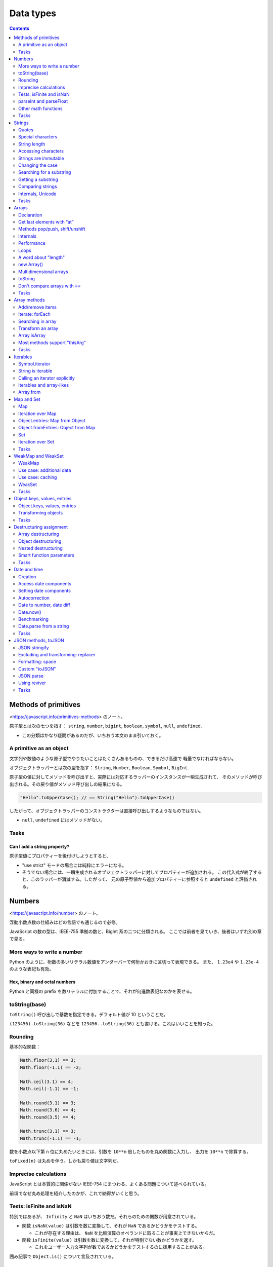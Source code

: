 ======================================================================
Data types
======================================================================

.. contents::
   :depth: 2

Methods of primitives
======================================================================

<https://javascript.info/primitives-methods> のノート。

原子型とは次の七つを指す：
``string``, ``number``, ``bigint``, ``boolean``, ``symbol``, ``null``, ``undefined``.

* この分類はかなり疑問があるのだが、いちおう本文のまま引いておく。

A primitive as an object
----------------------------------------------------------------------

文字列や数値のような原子型でやりたいことはたくさんあるものの、できるだけ高速で
軽量でなければならない。

オブジェクトラッパーとは次の型を指す：
``String``, ``Number``, ``Boolean``, ``Symbol``, ``BigInt``.

原子型の値に対してメソッドを呼び出すと、実際には対応するラッパーのインスタンスが一瞬生成されて、
そのメソッドが呼び出される。その戻り値がメソッド呼び出しの結果になる。

.. code:: javascript

   "Hello".toUpperCase(); // == String("Hello").toUpperCase()

したがって、オブジェクトラッパーのコンストラクターは直接呼び出しするようなものではない。

* ``null``, ``undefined`` にはメソッドがない。

Tasks
----------------------------------------------------------------------

Can I add a string property?
~~~~~~~~~~~~~~~~~~~~~~~~~~~~~~~~~~~~~~~~~~~~~~~~~~~~~~~~~~~~~~~~~~~~~~

原子型値にプロパティーを後付けしようとすると、

* "use strict" モードの場合には純粋にエラーになる。
* そうでない場合には、一瞬生成されるオブジェクトラッパーに対してプロパティーが追加される。
  この代入式が終了すると、このラッパーが消滅する。したがって、
  元の原子型値から追加プロパティーに参照すると ``undefined`` と評価される。

Numbers
======================================================================

<https://javascript.info/number> のノート。

浮動小数点数の仕組みはどの言語でも通じるので必修。

JavaScript の数の型は、IEEE-755 準拠の数と、BigInt 系の二つに分類される。
ここでは前者を見ていき、後者はいずれ別の章で見る。

More ways to write a number
----------------------------------------------------------------------

Python のように、桁数の多いリテラル数値をアンダーバーで何桁かおきに区切って表現できる。
また、 ``1.23e4`` や ``1.23e-4`` のような表記も有効。

Hex, binary and octal numbers
~~~~~~~~~~~~~~~~~~~~~~~~~~~~~~~~~~~~~~~~~~~~~~~~~~~~~~~~~~~~~~~~~~~~~~

Python と同様の prefix を数リテラルに付加することで、それが何進数表記なのかを表せる。

toString(base)
----------------------------------------------------------------------

``toString()`` 呼び出しで基数を指定できる。デフォルト値が 10 ということだ。

``(123456).toString(36)`` などを ``123456..toString(36)`` とも書ける。これはいいことを知った。

Rounding
----------------------------------------------------------------------

基本的な関数：

.. code:: javascript

   Math.floor(3.1) == 3;
   Math.floor(-1.1) == -2;

   Math.ceil(3.1) == 4;
   Math.ceil(-1.1) == -1;

   Math.round(3.1) == 3;
   Math.round(3.6) == 4;
   Math.round(3.5) == 4;

   Math.trunc(3.1) == 3;
   Math.trunc(-1.1) == -1;

数を小数点以下第 ``n`` 位に丸めたいときには、引数を ``10**n`` 倍したものを丸め関数に入力し、
出力を ``10**n`` で除算する。

``toFixed(n)`` は丸めを伴う。しかも戻り値は文字列だ。

Imprecise calculations
----------------------------------------------------------------------

JavaScript とは本質的に関係がない IEEE-754 にまつわる、よくある問題について述べられている。

前項でなぜ丸め処理を紹介したのかが、これで納得がいくと思う。

Tests: isFinite and isNaN
----------------------------------------------------------------------

特別ではあるが、 ``Infinity`` と ``NaN`` はいちおう数だ。それらのための関数が用意されている。

* 関数 ``isNaN(value)`` は引数を数に変換して、それが ``NaN`` であるかどうかをテストする。

  * これが存在する理由は、 ``NaN`` を比較演算のオペランドに取ることが事実上できないからだ。

* 関数 ``isFinite(value)`` は引数を数に変換して、それが特別でない数かどうかを返す。

  * これをユーザー入力文字列が数であるかどうかをテストするのに援用することがある。

囲み記事で ``Object.is()`` について言及されている。

parseInt and parseFloat
----------------------------------------------------------------------

CSS では 100px や 12pt のような単位付きの値を指定することがよくある。
また、通貨記号が付きの 19€ のような金額から数値を抜き出したいこともよくある。
そのために関数 ``parseInt`` と ``parseFloat`` がある。

Other math functions
----------------------------------------------------------------------

おそらく演習問題の解法の幅を広げるために、以下の関数を紹介している：

* ``Math.random()``
* ``Math.min(a, b, ...)``
* ``Math.max(a, b, ...)``
* ``Math.pow(n, power)``

.. _tasks-1:

Tasks
----------------------------------------------------------------------

Sum numbers from the visitor
~~~~~~~~~~~~~~~~~~~~~~~~~~~~~~~~~~~~~~~~~~~~~~~~~~~~~~~~~~~~~~~~~~~~~~

和を取るので、関数 ``prompt()`` の呼び出しに単項プラスを付けるなどして、
明示的に数に変換する必要がある。そうしないと、文字列の連結が生じる。これは以前にもやった。

Why 6.35.toFixed(1) == 6.3?
~~~~~~~~~~~~~~~~~~~~~~~~~~~~~~~~~~~~~~~~~~~~~~~~~~~~~~~~~~~~~~~~~~~~~~

* Why の問いについては IEEE-754 の性質で説明がつく。ここにあるようにして
  ``toFixed(20)`` のような検証が思いつけるようになること。
* How の問いについては本文にあるように、小数点第何位の方式を採るしかない。

Repeat until the input is a number
~~~~~~~~~~~~~~~~~~~~~~~~~~~~~~~~~~~~~~~~~~~~~~~~~~~~~~~~~~~~~~~~~~~~~~

先ほど記したように、ユーザー入力に対する検証と関数 ``isFinite()`` は相性がいい。

An occasional infinite loop
~~~~~~~~~~~~~~~~~~~~~~~~~~~~~~~~~~~~~~~~~~~~~~~~~~~~~~~~~~~~~~~~~~~~~~

浮動小数点数は等号で比較するものではないということだ。

A random number from min to max
~~~~~~~~~~~~~~~~~~~~~~~~~~~~~~~~~~~~~~~~~~~~~~~~~~~~~~~~~~~~~~~~~~~~~~

関数 ``Math.random()`` を与えられた範囲に引き伸ばす。GLSL の ``mix`` のような感じだ。

A random integer from min to max
~~~~~~~~~~~~~~~~~~~~~~~~~~~~~~~~~~~~~~~~~~~~~~~~~~~~~~~~~~~~~~~~~~~~~~

個人的には ``Math.floor()`` を使うやり方を推奨。

Strings
======================================================================

<https://javascript.info/string> のノート。

この内容に対応する Python でのやり方も身につけておく。練習問題が笑える。

文字列の内部フォーマットは常に UTF-16 であって、ページのエンコーディングとは関係ない。
これは JavaScript がブラウザー外でも動作する環境があることを考えると、
固定の符号が採用されていることが理解できる。

Quotes
----------------------------------------------------------------------

* Python の f-string に対応するのはバッククォートによる文字列リテラル。
  ただし、評価部分は ``${}`` というパターンで囲む。
* 複数行にまたがる文字列リテラルを定義するには、バッククォートしか使えない。

Special characters
----------------------------------------------------------------------

バックスラッシュから始まる制御文字について述べている。よそでよく見かけるものとだいたい同じだ。

* ``\b``, ``\f``, ``\v`` はいつものと同じだが、互換性のために定義されているに過ぎず、
  現代では使われない。
* ``\xXX``: 与えられた 16 進数に対応する Unicode 文字。
* ``\uXXXX``: 与えられた 16 進数に対応する UTF-16 符号形式である Unicode 文字。
* ``\u{XXXXXX}``: 与えられた 16 進数に対応する UTF-32 符号形式である Unicode 文字。
  ``XXXXXX`` 部分は一桁から六桁の 16 進数。

String length
----------------------------------------------------------------------

文字列の長さは読み取り専用プロパティー ``length`` で得る。

Accessing characters
----------------------------------------------------------------------

* 普通は ``str[i]`` で i 番目の文字を得る。文字列の長さよりも大きい番号のときには ``undefined`` となる。
* メソッド ``str.charAt(i)`` も i 番目の文字を得る。こちらは大きい番号のときに空文字列が返る。
* 文字列は iterable であり、 ``for...of`` 文で文字列の各文字を反復できる。

Strings are immutable
----------------------------------------------------------------------

Python 同様、文字列は immutable な値だ。例えば上記のメソッドを左辺値として用いることはできない。

Changing the case
----------------------------------------------------------------------

================= ================
Method            Description
================= ================
``toLowerCase()`` 小文字に変換する
``toUpperCase()`` 大文字に変換する
================= ================

Searching for a substring
----------------------------------------------------------------------

文字列の中の部分文字列を探すには複数の方法がある。

str.indexOf
~~~~~~~~~~~~~~~~~~~~~~~~~~~~~~~~~~~~~~~~~~~~~~~~~~~~~~~~~~~~~~~~~~~~~~

メソッド ``str.indexOf(substr, pos)`` 呼び出しは、文字列 ``substr`` が文字列
``str`` のどの位置にあるかを返す。

* 引数 ``substr`` が ``str`` の部分文字列でない場合には -1 を返す。
* 引数 ``pos`` は、指定されていたら、探索開始位置を表す。
* 候補が複数ある場合にはいちばん早い位置を返す。

メソッド ``str.lastIndexOf(substr, pos)`` もある。これは候補が複数ある場合には
いちばん遅い位置を返す。

The bitwise NOT trick
^^^^^^^^^^^^^^^^^^^^^^^^^^^^^^^^^^^^^^^^^^^^^^^^^^^^^^^^^^^^^^^^^^^^^^

戻り値が -1 か否かを判定するコードについて述べている。
これならコメント欄で +1 をテストすればいいではないかと指摘されている。

includes, startsWith, endsWith
~~~~~~~~~~~~~~~~~~~~~~~~~~~~~~~~~~~~~~~~~~~~~~~~~~~~~~~~~~~~~~~~~~~~~~

これらは部分文字列であるかどうかを判定する。

========================= =====================================
Method                    Description
========================= =====================================
``includes(substr, pos)`` ``substr`` が部分文字列であるかどうか
``startsWith(substr)``    ``substr`` から始まるかどうか
``endsWith(substr)``      ``substr`` で終わるかどうか
========================= =====================================

Getting a substring
----------------------------------------------------------------------

次の三つを覚えておく：

============================ ==============================
Method                       Description
============================ ==============================
``slice(start [, end])``     指定範囲にある部分文字列を得る
``substring(start [, end])`` 同上
``substr(start [, length])`` 長さを指定して部分文字列を得る
============================ ==============================

* メソッド ``slice`` と ``substring`` は機能は同じだが、引数の扱いが異なる。
  前者は負の数を許し、後者は範囲の端点の逆転を許す。
* メソッド ``substr`` の ``start`` も負の数を認める。

Comparing strings
----------------------------------------------------------------------

比較演算子で lexicographical な比較を評価することはすでに述べられている。

Correct comparisons
~~~~~~~~~~~~~~~~~~~~~~~~~~~~~~~~~~~~~~~~~~~~~~~~~~~~~~~~~~~~~~~~~~~~~~

メソッド ``str.localeCompare(str2)`` は順序関係を符号 (sign) で返す。

Internals, Unicode
----------------------------------------------------------------------

上級者向け。

Surrogate pairs
~~~~~~~~~~~~~~~~~~~~~~~~~~~~~~~~~~~~~~~~~~~~~~~~~~~~~~~~~~~~~~~~~~~~~~

JavaScript では UTF-16 で文字を扱うので、たいていの文字は 2 バイトの数に対応する。
その範囲から漏れる文字は surrogate pair と呼ばれる 2 バイト文字の対で符号化される。

* そういう文字一文字から成る文字列に対して ``length`` を参照すると 2 が返る。
* メソッド ``fromCodePoint()`` と ``codePointAt()`` は surrogate pair を正しく扱う。

Diacritical marks and normalization
~~~~~~~~~~~~~~~~~~~~~~~~~~~~~~~~~~~~~~~~~~~~~~~~~~~~~~~~~~~~~~~~~~~~~~

これは説明が難しい。一部の文字は、surrogate pair による表現方法が一意的でない。

本文で挙げている例は、次の連続する二文字で説明している：

* 「前の文字の上に点をつける」を指示する文字 ``\u0307``
* 「前の文字の下に点をつける」を指示する文字 ``\u0323``

メソッド ``normalize()`` はそのような文字列を「正規化」することができる。

.. _tasks-2:

Tasks
----------------------------------------------------------------------

Uppercase the first character
~~~~~~~~~~~~~~~~~~~~~~~~~~~~~~~~~~~~~~~~~~~~~~~~~~~~~~~~~~~~~~~~~~~~~~

Python でいう ``str.capitalize()`` を書けという問題。JavaScript にこれがない理由は？

Check for spam
~~~~~~~~~~~~~~~~~~~~~~~~~~~~~~~~~~~~~~~~~~~~~~~~~~~~~~~~~~~~~~~~~~~~~~

この問題は実用的なのに笑える。本質は case insensitive な比較を書けというものだろう。

Truncate the text
~~~~~~~~~~~~~~~~~~~~~~~~~~~~~~~~~~~~~~~~~~~~~~~~~~~~~~~~~~~~~~~~~~~~~~

まさに ``slice()`` の出番だ。

Extract the money
~~~~~~~~~~~~~~~~~~~~~~~~~~~~~~~~~~~~~~~~~~~~~~~~~~~~~~~~~~~~~~~~~~~~~~

これは前章の状況とは異なり、ドルマークが一文字目なので数のメソッド ``parseInt()``
は使えない。

Arrays
======================================================================

<https://javascript.info/array> のノート。

Python の ``list`` に対応する型であると考えられる。

Declaration
----------------------------------------------------------------------

* ``Array`` のコンストラクターを呼び出す方法もあるが、配列リテラルで定義するのが普通だ。
* 文字列とは異なり配列オブジェクトは mutable であるので、添字参照を左辺値に書ける。
* Python のように、配列の各要素は型が異なっていてもよい。

Get last elements with “at”
----------------------------------------------------------------------

Python とは異なり、角括弧による要素の参照では負の添字が使えない。
メソッド ``at()`` はそれを許す。

Methods pop/push, shift/unshift
----------------------------------------------------------------------

================ ============================
Methods          Description
================ ============================
``pop()``        配列の末尾から要素を削除する
``push(...)``    配列の末尾に要素を追加する
``shift()``      配列の先頭から要素を削除する
``unshift(...)`` 配列の先頭に要素を追加する
================ ============================

Internals
----------------------------------------------------------------------

JavaScript エンジンは配列の要素を連続したメモリー領域に格納しようとする。
ほかにも最適化を行って、配列を非常に高速に動作させるようにしてする。
通常のオブジェクトのように扱う（余計なプロパティーを追加するなどする）と、
最適化が壊れる。

Performance
----------------------------------------------------------------------

配列ではメソッド ``push()`` と ``pop()`` は速いが、他方でメソッド ``shift()`` と
``unshift()`` は遅い。先頭の要素操作は、既存要素の配列内の移動を伴うからだ。

Loops
----------------------------------------------------------------------

配列を ``for`` ループで反復するには、添字をインクリメントするよりも ``for...of``
文を適用するのがよい。Python の事情とたぶん同じだろう。

A word about "length"
----------------------------------------------------------------------

文字列同様、プロパティー ``length`` が用意されている。

* 配列の長さの更新と同期して正しい値になる。
* 左辺値としても参照できる。配列を空にするのに ``arr.length = 0`` とすることもできる。

new Array()
----------------------------------------------------------------------

あえてコンストラクター ``new Array()`` を使って配列オブジェクトを生成する機会を考える。

Multidimensional arrays
----------------------------------------------------------------------

WebGL のコードを書くときに間接的に現れるかもしれない。

toString
----------------------------------------------------------------------

``Array.toString()`` は特別に、要素をカンマ区切りで連結した文字列を返す。

``Array`` には ``Symbol.toPrimitive()`` も ``valueOf()`` もなく、
``toString()`` しか変換メソッドが実装されていない。

Don't compare arrays with ==
----------------------------------------------------------------------

JavaScript の ``==`` 演算は、こういう値の意味を持つオブジェクト同士では何の
意味もないので使わない。正しい比較方法は次章で論じられる。

.. _tasks-3:

Tasks
----------------------------------------------------------------------

Is array copied?
~~~~~~~~~~~~~~~~~~~~~~~~~~~~~~~~~~~~~~~~~~~~~~~~~~~~~~~~~~~~~~~~~~~~~~

配列の問題というより、変数の理解の問題だ。

Array operations
~~~~~~~~~~~~~~~~~~~~~~~~~~~~~~~~~~~~~~~~~~~~~~~~~~~~~~~~~~~~~~~~~~~~~~

追加メソッド、削除メソッドが正しく理解できているかを問う演習だ。

Calling in an array context
~~~~~~~~~~~~~~~~~~~~~~~~~~~~~~~~~~~~~~~~~~~~~~~~~~~~~~~~~~~~~~~~~~~~~~

* ``this`` が ``arr`` を指すこと
* ``arr.toString()`` の内容が何であるかをわかっていること

Sum input numbers
~~~~~~~~~~~~~~~~~~~~~~~~~~~~~~~~~~~~~~~~~~~~~~~~~~~~~~~~~~~~~~~~~~~~~~

関数 ``prompt()`` の戻り値をいつものように処理すること。

A maximal subarray
~~~~~~~~~~~~~~~~~~~~~~~~~~~~~~~~~~~~~~~~~~~~~~~~~~~~~~~~~~~~~~~~~~~~~~

初版で線形オーダーのアルゴリズムを実装できる能力を身に付けておきたいものだ。

Array methods
======================================================================

<https://javascript.info/array-methods> のノート。

Add/remove items
----------------------------------------------------------------------

前章のものに加え、要素操作メソッドはあと三つはある。

splice
~~~~~~~~~~~~~~~~~~~~~~~~~~~~~~~~~~~~~~~~~~~~~~~~~~~~~~~~~~~~~~~~~~~~~~

メソッド ``splice()`` は削除したり追加したり置換したりと、多目的用途がある。

slice
~~~~~~~~~~~~~~~~~~~~~~~~~~~~~~~~~~~~~~~~~~~~~~~~~~~~~~~~~~~~~~~~~~~~~~

メソッド ``slice()`` は Python と同じ。角括弧コロンのような特殊な記法はない。

concat
~~~~~~~~~~~~~~~~~~~~~~~~~~~~~~~~~~~~~~~~~~~~~~~~~~~~~~~~~~~~~~~~~~~~~~

メソッド ``concat()`` は Python の ``extend()`` に相当する。ただし、実引数の
``Symbol.isConcatSpreadable`` 値により連結方式が決まる。

Iterate: forEach
----------------------------------------------------------------------

メソッド ``forEach()`` は ``for`` ループを書かずに要素を反復することができる。

.. code:: javascript

   arr.forEach(function(item, index, array) {
       // ... do something with item
   });

Searching in array
----------------------------------------------------------------------

indexOf/lastIndexOf and includes
~~~~~~~~~~~~~~~~~~~~~~~~~~~~~~~~~~~~~~~~~~~~~~~~~~~~~~~~~~~~~~~~~~~~~~

文字列のときに見たようなメソッドと同じようなものが配列にもある。文字の代わりに
要素になっただけだ。

* 要素同士の比較は演算子 ``===`` で判定される。
* この三つのうちメソッド ``includes()`` だけが ``NaN`` を正しく検索できる。

find and findIndex
~~~~~~~~~~~~~~~~~~~~~~~~~~~~~~~~~~~~~~~~~~~~~~~~~~~~~~~~~~~~~~~~~~~~~~

述語を与えて要素を検索するメソッドだ。

.. code:: javascript

   let result = arr.find(function(item, index, array) {
       // if true is returned, item is returned and iteration is stopped
       // for falsy scenario returns undefined
   });

* メソッド ``find()`` は述語が ``true`` であるような要素があるかどうかを判定する。
* メソッド ``findIndex()`` は述語が ``true`` であるような要素を返す。

filter
~~~~~~~~~~~~~~~~~~~~~~~~~~~~~~~~~~~~~~~~~~~~~~~~~~~~~~~~~~~~~~~~~~~~~~

メソッド ``filter()`` は ``find()`` と引数リストが同じであり、述語が ``true``
であるような要素をすべて返す。

Transform an array
----------------------------------------------------------------------

map
~~~~~~~~~~~~~~~~~~~~~~~~~~~~~~~~~~~~~~~~~~~~~~~~~~~~~~~~~~~~~~~~~~~~~~

メソッド ``map()`` は写像を与えてその像を返す。

.. code:: javascript

   let result = arr.map(function(item, index, array) {
       // returns the new value instead of item
   });

sort(fn)
~~~~~~~~~~~~~~~~~~~~~~~~~~~~~~~~~~~~~~~~~~~~~~~~~~~~~~~~~~~~~~~~~~~~~~

メソッド ``sort()`` は配列を in-place で並び替える。比較関数を与えることができる。

デフォルトの比較は文字列の比較であることに注意する。これは一般的には使えない。

.. code:: javascript

   arr.sort((a, b) => a - b);

   arr.sort((a, b) => a.localeCompare(b)));

reverse
~~~~~~~~~~~~~~~~~~~~~~~~~~~~~~~~~~~~~~~~~~~~~~~~~~~~~~~~~~~~~~~~~~~~~~

メソッド ``reverse()`` は配列を in-place で逆順に並び替える。自身を返す。

split and join
~~~~~~~~~~~~~~~~~~~~~~~~~~~~~~~~~~~~~~~~~~~~~~~~~~~~~~~~~~~~~~~~~~~~~~

* 文字列のメソッド ``split()`` は配列を返す。
* Python とは異なり、 ``join()`` は配列のメソッドだ。

reduce/reduceRight
~~~~~~~~~~~~~~~~~~~~~~~~~~~~~~~~~~~~~~~~~~~~~~~~~~~~~~~~~~~~~~~~~~~~~~

JavaScript では ``reduce()`` はメソッドだ。

Array.isArray
----------------------------------------------------------------------

``Array.isArray()`` でオブジェクトが配列であることをテストする。

Most methods support "thisArg"
----------------------------------------------------------------------

述語を引数に取る配列メソッドのほどんどで、述語関数の内部から ``thisArg``
という値にアクセスできる。これは関数スコープでの ``this`` と同じ値であるようだ。
したがって、めったに利用されない。

.. _tasks-4:

Tasks
----------------------------------------------------------------------

Translate border-left-width to borderLeftWidth
~~~~~~~~~~~~~~~~~~~~~~~~~~~~~~~~~~~~~~~~~~~~~~~~~~~~~~~~~~~~~~~~~~~~~~

文字列メソッドの問題かと思いきや？

Filter range
~~~~~~~~~~~~~~~~~~~~~~~~~~~~~~~~~~~~~~~~~~~~~~~~~~~~~~~~~~~~~~~~~~~~~~

条件を満たす要素を全部見つけて新しい配列を作成して返す問題。

Filter range "in place"
~~~~~~~~~~~~~~~~~~~~~~~~~~~~~~~~~~~~~~~~~~~~~~~~~~~~~~~~~~~~~~~~~~~~~~

このアルゴリズムには疑問があるが、言いたいことは前の問題の方針のほうが楽だということだろう。

Sort in decreasing order
~~~~~~~~~~~~~~~~~~~~~~~~~~~~~~~~~~~~~~~~~~~~~~~~~~~~~~~~~~~~~~~~~~~~~~

本文中に解がある。

Copy and sort array
~~~~~~~~~~~~~~~~~~~~~~~~~~~~~~~~~~~~~~~~~~~~~~~~~~~~~~~~~~~~~~~~~~~~~~

配列コピーが主題。その考え方は Python と同じ。

Create an extendable calculator
~~~~~~~~~~~~~~~~~~~~~~~~~~~~~~~~~~~~~~~~~~~~~~~~~~~~~~~~~~~~~~~~~~~~~~

二項演算を表す文字列を ``split()`` でバラして変換して算術演算に持ち込む。

Map to names
~~~~~~~~~~~~~~~~~~~~~~~~~~~~~~~~~~~~~~~~~~~~~~~~~~~~~~~~~~~~~~~~~~~~~~

メソッド ``map()`` の基本的な動作を確認する問題。

Map to objects
~~~~~~~~~~~~~~~~~~~~~~~~~~~~~~~~~~~~~~~~~~~~~~~~~~~~~~~~~~~~~~~~~~~~~~

こちらも。

Sort users by age
~~~~~~~~~~~~~~~~~~~~~~~~~~~~~~~~~~~~~~~~~~~~~~~~~~~~~~~~~~~~~~~~~~~~~~

ソートの簡単な問題。

Shuffle an array
~~~~~~~~~~~~~~~~~~~~~~~~~~~~~~~~~~~~~~~~~~~~~~~~~~~~~~~~~~~~~~~~~~~~~~

ランダムシャッフルを実装する問題。メソッド ``sort()`` のキーを理解しているかが問われる。

Get average age
~~~~~~~~~~~~~~~~~~~~~~~~~~~~~~~~~~~~~~~~~~~~~~~~~~~~~~~~~~~~~~~~~~~~~~

メソッド ``reduce()`` で和を取る方法は本文でやってある。

Filter unique array members
~~~~~~~~~~~~~~~~~~~~~~~~~~~~~~~~~~~~~~~~~~~~~~~~~~~~~~~~~~~~~~~~~~~~~~

問題設定に疑問がある。

Create keyed object from array
~~~~~~~~~~~~~~~~~~~~~~~~~~~~~~~~~~~~~~~~~~~~~~~~~~~~~~~~~~~~~~~~~~~~~~

これはデータベースの加工のような処理で興味深い。メソッド ``reduce()`` を応用するのは面白い。

Iterables
======================================================================

<https://javascript.info/iterable> のノート。

* オブジェクトが iterable であるとは、オブジェクトがその構成要素を ``for...of``
  ループで反復できることをいう。
* 配列や文字列は iterable だ。
* あるオブジェクトが配列ではなく、何かの集まりを表しているなら、
  ``for...of`` は構成要素を反復させるのに最適な構文だ。

Symbol.iterator
----------------------------------------------------------------------

オブジェクトに iterator を実装する方法を示している。ひじょうに覚えにくい。

* メソッド ``[Symbol.iterator]`` を定義する。それは次のようなオブジェクトを返すものとする：

  * プロパティー ``current`` を有する。一般には反復中の値を管理するためのデータだ。
  * プロパティー ``last`` を有する。集まりの最後の値を表す。
  * メソッド ``next()`` を有する。これは反復中の状況に応じて次のようなオブジェクトを返すものとする：

    * プロパティー ``done`` はまだ要素が残っているかどうかを表す Boolean 値とする。
    * プロパティー ``value`` は反復中の現在の要素を表す。

この節のオブジェクト ``range`` は以降も引き合いに出される。

String is iterable
----------------------------------------------------------------------

以前にも述べられたとおり、文字列を ``for...of`` で反復すると、先頭から末尾まで一文字ずつアクセスできる。

Calling an iterator explicitly
----------------------------------------------------------------------

反復可能なオブジェクトから iterator を直接得て、 ``for...of`` ではなく ``while``
文でループする例だ。デザインパターンの教科書を読んだことがあれば自然に理解できる。

Iterables and array-likes
----------------------------------------------------------------------

次節で紹介するメソッドを説明するために「オブジェクトが配列風である」という用語を定義している。
すなわち、プロパティー ``length`` を備えているオブジェクトだ。

Array.from
----------------------------------------------------------------------

関数 ``Array.from()`` は反復可能オブジェクトまたは配列風オブジェクトをとり、本物の配列を返す。

* ``Array.from(c).map(f)`` のようなことを考えているのならば、それは
  ``Array.from(c, f)`` でいっぺんに実現できる。

Map and Set
======================================================================

<https://javascript.info/map-set> のノート。

JavaScript にもこれらの機能が用意されている。

.. _map-1:

Map
----------------------------------------------------------------------

JavaScript のオブジェクトも連想配列の性質があると言えるが、それとは違って本物の
``Map`` はキーに任意の型の値を許す。

意味はわかるだろうから、主要なメソッド、プロパティーを説明なしで記しておく：

* ``new Map()``
* ``map.set(key, value)``
* ``map.get(key)``: 値がない場合には ``undefined`` が返ることに注意。
* ``map.has(key)``
* ``map.delete(key)``
* ``map.clear()``
* ``map.size``

その他注意点：

* クラス ``Map`` のオブジェクト ``m`` に対して ``m[k]`` は使わない。
  やらかしそうで怖い。
* 任意の型をキーに使えると書いたが、なんと ``Object`` も許されている。
  これは Python だとあり得ない。
* キーの比較関数は演算子 ``===`` と考えてよいのだが、例外的に ``NaN`` も
  キーとして扱えるように考慮されている。

Iteration over Map
----------------------------------------------------------------------

これも意味はわかるはずだから、メソッド名だけ列挙しておく：

* ``map.keys()``
* ``map.values()``
* ``map.entries()``

これらを ``for...of`` ループの iterable オブジェクト指定部分で呼び出せる。

* ループ中の反復順序は要素の挿入順に従う。これは一般の ``Object`` と異なる。
* ``Map`` にもメソッド ``forEach()`` が用意されている。

Object.entries: Map from Object
----------------------------------------------------------------------

.. code:: javascript

   new Map(Object.entries(obj));

Object.fromEntries: Object from Map
----------------------------------------------------------------------

``Object`` を ``Map`` に変換するには ``Object.entries()`` を併用する。

.. code:: javascript

   Object.fromEntries(map.entries());
   // or
   Object.fromEntries(map);

Set
----------------------------------------------------------------------

JavaScript にも集合を扱うクラスがある。機能だけ列挙しておく：

* ``new Set(iterable)``
* ``set.add(value)``
* ``set.delete(value)``
* ``set.has(value)``
* ``set.clear()``
* ``set.size``

Iteration over Set
----------------------------------------------------------------------

``for...of`` ループに関係するメソッドを列挙しておく：

* ``set.keys()``
* ``set.values()``
* ``set.entries()``

``set.forEach()`` はインターフェイスにクセがあるか。なぜ JavaScript はコレクションの
``forEach`` 引数リストを一致させたいのだろう。

.. _tasks-5:

Tasks
----------------------------------------------------------------------

.. _filter-unique-array-members-1:

Filter unique array members
~~~~~~~~~~~~~~~~~~~~~~~~~~~~~~~~~~~~~~~~~~~~~~~~~~~~~~~~~~~~~~~~~~~~~~

考え方は Python と同じようだ。

Filter anagrams
~~~~~~~~~~~~~~~~~~~~~~~~~~~~~~~~~~~~~~~~~~~~~~~~~~~~~~~~~~~~~~~~~~~~~~

いろいろと面白いコードがある。対象がアナグラムなのでソートが有用となる。

* ``.split('').sort().join('')`` で文字列をある意味で正規化する。

Iterable keys
~~~~~~~~~~~~~~~~~~~~~~~~~~~~~~~~~~~~~~~~~~~~~~~~~~~~~~~~~~~~~~~~~~~~~~

少し前の章で述べられているように、反復可能オブジェクトから ``Array.from()`` で配列を生成する。

WeakMap and WeakSet
======================================================================

<https://javascript.info/weakmap-weakset> のノート。

本章の説明のために、到達可能性の定義の復習から始まっている。

WeakMap
----------------------------------------------------------------------

``WeakMap`` はキーが ``Object`` である連想配列であって、キー要素のゴミ収集を妨害
しないものだ。

キーとなるオブジェクトが外部では参照されなくなると、対応する収容オブジェクトが失われて減る。

``WeakMap`` のメソッドは ``Map`` よりも少ない。反復操作とサイズ属性がないので、
消滅時にそれを直接確認する術はない：

* ``weakMap.get(key)``
* ``weakMap.set(key, value)``
* ``weakMap.delete(key)``
* ``weakMap.has(key)``

この考え方は面白い。Python にも対応物があったか？

Use case: additional data
----------------------------------------------------------------------

キーオブジェクトがゴミ収集されたときに、その値が自動的に消えるとうれしい場合に
``WeakMap`` を利用するといい。

.. code:: javascript

   weakMap.set(john, "secret documents");

Use case: caching
----------------------------------------------------------------------

これを見て思ったが、逆に上記のメソッドしか使われていない ``Map`` があれば、それは
``WeakMap`` に置き換えることができるのではないか。

WeakSet
----------------------------------------------------------------------

``WeakSet`` は ``WeakMap`` の集合版だ。

* ``set.add(value)``
* ``set.delete(value)``
* ``set.has(value)``

``WeakMap`` も ``WeakSet`` も反復可能ではない。関連メソッドも備わっていない。

.. _tasks-6:

Tasks
----------------------------------------------------------------------

Store "unread" flags
~~~~~~~~~~~~~~~~~~~~~~~~~~~~~~~~~~~~~~~~~~~~~~~~~~~~~~~~~~~~~~~~~~~~~~

オブジェクト ``messages`` を一切変更できない場合はこんなふうにラップする。

Store read dates
~~~~~~~~~~~~~~~~~~~~~~~~~~~~~~~~~~~~~~~~~~~~~~~~~~~~~~~~~~~~~~~~~~~~~~

上の問題で付加的な情報を扱う場合には ``WeakSet`` を ``WeakMap`` に差し替えて、
値を処理したい情報とする。

Object.keys, values, entries
======================================================================

<https://javascript.info/keys-values-entries> のノート。

それを言い出すと ``length`` もオブジェクト属性ではなく静的メソッドのほうが柔軟で
あることになる。

.. _object.keys-values-entries-1:

Object.keys, values, entries
----------------------------------------------------------------------

``Map`` のメソッド ``keys()``, ``values()``, ``entries()`` を一般化して
``Object`` に実装することを考える。

``Object`` の場合はインスタンスメソッドではなく、クラスメソッドのような形式で用いる：

======================= ==========================
Method                  Description
======================= ==========================
``Object.keys(obj)``    キーの配列を返す
``Object.values(obj)``  値の配列を返す
``Object.entries(obj)`` キーと値の配列の配列を返す
======================= ==========================

* これらのメソッドは本物の配列を返すことに注意する。当時は反復可能オブジェクト
  という考え方がなかったのだろう。
* 普段は問題にならないが、これらのメソッドは ``Symbol`` キーを無視する。

Transforming objects
----------------------------------------------------------------------

``Object`` には ``map()`` や ``filter()`` が欠けているように見えるが、上述の
メソッドが配列を返すことを利用すればいい。

キーと値の配列の配列をオブジェクトに変換する場合には ``Object.fromEntries()`` を呼び出す。

.. _tasks-7:

Tasks
----------------------------------------------------------------------

この章の問題はべらぼうに易しい。

Sum the properties
~~~~~~~~~~~~~~~~~~~~~~~~~~~~~~~~~~~~~~~~~~~~~~~~~~~~~~~~~~~~~~~~~~~~~~

``Object.values()`` を利用する絶好の機会。さらに、関数型プログラミングが好みならば
``reduce()`` を利用する絶好の機会でもある。

Count properties
~~~~~~~~~~~~~~~~~~~~~~~~~~~~~~~~~~~~~~~~~~~~~~~~~~~~~~~~~~~~~~~~~~~~~~

``Object.keys()`` の長さを求めればいい。

Destructuring assignment
======================================================================

<https://javascript.info/destructuring-assignment> のノート。

JavaScript では ``Object`` や ``Array`` を多用するが、関数にそれを入力するとき、
その全体が必要ではない場合がある。ここでは、それらを変数の束に分解するための
特別な構文を学ぶ。この構文は、さらに、多くの引数や既定値などを引数リストに持つ
関数で威力を発揮する。

Array destructuring
----------------------------------------------------------------------

左辺値の書き方に特徴がある。右辺は配列とする。

.. code:: javascript

   let arr = ["John", "Smith"]

   let [firstName, surname] = arr;

   let [firstName, , title] = ["Julius", "Caesar", "Consul", "of the Roman Republic"];

   let [a, b, c] = "abc";
   let [one, two, three] = new Set([1, 2, 3]);

   let user = {
       name: "John",
       age: 30
   };
   for (let [key, value] of Object.entries(user)) {
       // ...
   }

   let guest = "Jane";
   let admin = "Pete";
   [guest, admin] = [admin, guest];

The rest '...'
~~~~~~~~~~~~~~~~~~~~~~~~~~~~~~~~~~~~~~~~~~~~~~~~~~~~~~~~~~~~~~~~~~~~~~

分解代入において、主要でない部分に ``...`` を付加して値を押し込むことができる。

.. code:: javascript

   let [name1, name2, ...rest] = ["Julius", "Caesar", "Consul", "of the Roman Republic"];

この場合、変数 ``rest`` は配列となり、右辺の配列の後ろ二つの要素からなる。

Default values
~~~~~~~~~~~~~~~~~~~~~~~~~~~~~~~~~~~~~~~~~~~~~~~~~~~~~~~~~~~~~~~~~~~~~~

次の構文で既定値を定義できる（右辺値は定数である必要はない。何なら関数呼び出しでもいい）。

.. code:: javascript

   let [name = "Guest", surname = "Anonymous"] = arr;

Object destructuring
----------------------------------------------------------------------

``Object`` バージョンの分解代入構文の例を本文からいくつか引用する：

.. code:: javascript

   let options = {
       title: "Menu",
       width: 100,
       height: 200
   };

このとき、次のような分解代入を書ける：

.. code:: javascript

   let {width, height} = options;

既定値を指定する（配列の分解代入と同様に、値は定数である必要はない）：

.. code:: javascript

   let {width = 111, height = 222} = options;

変数名をオリジナルのものと変える：

.. code:: javascript

   let {width: w, height: h} = options;

なお、変数名の変更と既定値の指定を一度にできる。

The rest pattern "..."
~~~~~~~~~~~~~~~~~~~~~~~~~~~~~~~~~~~~~~~~~~~~~~~~~~~~~~~~~~~~~~~~~~~~~~

配列の ``...`` と同様に、オブジェクトでも適用できる：

.. code:: javascript

   let {title, ...rest} = options;

Nested destructuring
----------------------------------------------------------------------

分割代入は入れ子になっていても機能する。しかしこれはまず使わないだろう。

Smart function parameters
----------------------------------------------------------------------

この構文は関数のオプショナル引数を実装するのにうってつけだ：

.. code:: javascript

   function showMenu({title = "Untitled", width = 200, height = 100, items = []}) {
       // function body...
   }

.. _tasks-8:

Tasks
----------------------------------------------------------------------

.. _destructuring-assignment-1:

Destructuring assignment
~~~~~~~~~~~~~~~~~~~~~~~~~~~~~~~~~~~~~~~~~~~~~~~~~~~~~~~~~~~~~~~~~~~~~~

基本仕様の確認問題。

The maximal salary
~~~~~~~~~~~~~~~~~~~~~~~~~~~~~~~~~~~~~~~~~~~~~~~~~~~~~~~~~~~~~~~~~~~~~~

無理に分解代入を適用するような問題ではない。

Date and time
======================================================================

<https://javascript.info/date> のノート。

一日が 25 時間ある場合がある。

Creation
----------------------------------------------------------------------

コンストラクターで生成する。

* ``new Date()``
* ``new Date(milliseconds)``
* ``new Date(datestring)``: cf. ``Date.parse``
* ``new Date(year, month, date, hours, minutes, seconds, ms)``:
   引数は指定しないとゼロになるだろう。

Access date components
----------------------------------------------------------------------

プロパティー直接参照の形式ではなく、メソッド ``getXXX()`` を呼び出す方法だ。
インターフェイスが旧式なのだ。

* 年は注意。 ``getFullYear()`` が対応する。
* 月は ``getMonth()`` だ。しかし 0 から 11 までの整数を返す。
* 曜日は ``getDay()`` で、0 から 6 までの整数を返す。
* メソッド ``getUTCXXX()`` 系はローカルタイムではなく標準時を返す。
* 次のメソッドには対応する UTC 版がない：

  * ``getTime()``
  * ``getTimezoneOffset()``

Setting date components
----------------------------------------------------------------------

* ``setFullYear(year, [month], [date])``
* ``setMonth(month, [date])``
* ``setDate(date)``
* ``setHours(hour, [min], [sec], [ms])``
* ``setMinutes(min, [sec], [ms])``
* ``setSeconds(sec, [ms])``
* ``setMilliseconds(ms)``
* ``setTime(milliseconds)``

最後のものだけ UTC 版はない。

Autocorrection
----------------------------------------------------------------------

日付オブジェクトに範囲外の値を設定しても、自動で調整される。
例えば 8 月 32 日は 9 月 1 日になる。

Date to number, date diff
----------------------------------------------------------------------

* 日付 ``date`` が数に変換する状況では、その値は ``date.getTime()`` と同じだ。
* 日付同士の減算は数へのキャストが機能し、結果的に時差が得られる。

Date.now()
----------------------------------------------------------------------

``Date.now()`` で ``new Date().getTime()`` と同じ値が得られる。

Benchmarking
----------------------------------------------------------------------

省略。

Date.parse from a string
----------------------------------------------------------------------

``Date.parse(str)`` の完全な書式は YYYY-MM-DDTHH:mm:ss.sssZ だ。

* YYYY だけでも可。
* YYYY-MM だけでも可。
* YYYY-MM-DD だけでも可。
* T は文字通り T とする。
* ここで Z は文字通り Z とするか、+-hh:mm とする。

このメソッドはタイムスタンプを返す。

.. _tasks-9:

Tasks
----------------------------------------------------------------------

Create a date
~~~~~~~~~~~~~~~~~~~~~~~~~~~~~~~~~~~~~~~~~~~~~~~~~~~~~~~~~~~~~~~~~~~~~~

普通のコンストラクターの使い方を確認する。

Show a weekday
~~~~~~~~~~~~~~~~~~~~~~~~~~~~~~~~~~~~~~~~~~~~~~~~~~~~~~~~~~~~~~~~~~~~~~

日付から曜日を名前で返す関数を書け。

European weekday
~~~~~~~~~~~~~~~~~~~~~~~~~~~~~~~~~~~~~~~~~~~~~~~~~~~~~~~~~~~~~~~~~~~~~~

省略。

Which day of month was many days ago?
~~~~~~~~~~~~~~~~~~~~~~~~~~~~~~~~~~~~~~~~~~~~~~~~~~~~~~~~~~~~~~~~~~~~~~

実はコピーコンストラクターが使える。

Last day of month?
~~~~~~~~~~~~~~~~~~~~~~~~~~~~~~~~~~~~~~~~~~~~~~~~~~~~~~~~~~~~~~~~~~~~~~

``Date`` コンストラクターの日引数に何を渡せばいいのかが問われている。

How many seconds have passed today?
~~~~~~~~~~~~~~~~~~~~~~~~~~~~~~~~~~~~~~~~~~~~~~~~~~~~~~~~~~~~~~~~~~~~~~

要するに本日の 0:00:00 を表すオブジェクトが欲しい。

How many seconds till tomorrow?
~~~~~~~~~~~~~~~~~~~~~~~~~~~~~~~~~~~~~~~~~~~~~~~~~~~~~~~~~~~~~~~~~~~~~~

着想は上の問題と同じ。

Format the relative date
~~~~~~~~~~~~~~~~~~~~~~~~~~~~~~~~~~~~~~~~~~~~~~~~~~~~~~~~~~~~~~~~~~~~~~

Twitter の日付表示のような関数を作れという問題。

JSON methods, toJSON
======================================================================

<https://javascript.info/json> のノート。

自作オブジェクトをダンプするためだけにメソッド ``toString()`` を実装する必要はない。

* 対象オブジェクトの ``toJSON()`` が存在すれば ``JSON.stringify()`` はそれを利用する。
* デシリアライズの注意点として、例えばタイムスタンプ文字列は勝手に ``Date`` に
  変換されたりはしない。

JSON.stringify
----------------------------------------------------------------------

JSON とは値やオブジェクトを表現するための一般的な (RFC 4627) フォーマットだ。
JavaScript のために作られた仕様だが、他のプログラミング言語でも取り扱うことが
できるライブラリーがあるだろう。

次の二つのメソッドが重要だ：

+------------------------------------+--------------------------------+
| Methods                            | Description                    |
+====================================+================================+
| ``JSON.str                         | オブジェクトを JSON に変換する |
| ingify(value[, replacer, space])`` |                                |
+------------------------------------+--------------------------------+
| ``JSON.parse(str, [reviver])``     | JSON をオブジェクトに変換する  |
+------------------------------------+--------------------------------+

* スクリプトファイルに書かれるようなオブジェクトリテラルに似た文字列を返す。
* 引数 ``value`` として、オブジェクトだけではなく、配列、原子型値や ``null`` も受け付ける。
* メソッド、 ``Symbol`` プロパティー、値が ``undefined`` のプロパティーは無視される。
* 循環参照がない限り、オブジェクトが別のオブジェクトで階層的になっていてもよい。

Excluding and transforming: replacer
----------------------------------------------------------------------

引数 ``replacer`` は JSON 化するプロパティーの配列を指定するか、対応を与える ``function(key, value)`` を指定する。

* 特定のプロパティーしか JSON 化する必要がないときなど、配列で指定すればいい。
  ただし、本文の例のようにフィルターが厳し過ぎる。
* 逆に、特定のプロパティーだけ無視したい場合にはフィルター関数を指定する。
  無視したい ``key`` に対して ``undefined`` を返す関数を書けばいい。

``JSON.stringify()`` の最初の呼び出しは特別だ。関数 ``replacer`` に対する最初の
実引数 ``key, value`` はそれぞれ空文字列と ``JSON.stringify()`` の実引数のほうの
``value`` に等しい。

Formatting: space
----------------------------------------------------------------------

引数 ``space`` は JSON 文字列における空白文字の個数を制御する数だ。
文字列を指定して空白文字列の代わりに出力させることもできる。

Custom "toJSON"
----------------------------------------------------------------------

JSON 化される値がメソッド ``toString()`` を有するならば ``JSON.stringify()`` は
それを採用する。

JSON.parse
----------------------------------------------------------------------

JSON 文字列をオブジェクトに復号するには ``JSON.parse()`` を用いる。

手書きの JSON の典型的な間違い：

* キーや文字列型の値を引用符で囲むのを忘れる。
* 引用符は二重引用符しか使えない。
* うっかり ``new`` コンストラクター呼び出し形式のオブジェクトを書いてしまう。

Using reviver
----------------------------------------------------------------------

引数 ``reviver`` は対応を与える ``function(key, value)`` を指定する。
符号化のときと同様に、特別に処理したいキーをフィルターするのに用いる。
例えば ``Date`` オブジェクトだった文字列を ``Date`` に戻すには、自力でそれを処理する。

.. _tasks-10:

Tasks
----------------------------------------------------------------------

Turn the object into JSON and back
~~~~~~~~~~~~~~~~~~~~~~~~~~~~~~~~~~~~~~~~~~~~~~~~~~~~~~~~~~~~~~~~~~~~~~

この問題がわからなかったら、読者はどうかしている。

Exclude backreferences
~~~~~~~~~~~~~~~~~~~~~~~~~~~~~~~~~~~~~~~~~~~~~~~~~~~~~~~~~~~~~~~~~~~~~~

与えられたオブジェクト ``meetup`` をそのまま ``JSON.stringify()`` に渡すと、
エラーメッセージに循環参照の場所が示される。

* ``key`` が空文字列であるかどうかのテストが必要だ。最初の呼び出しであるかどうかを
  チェックするためだ。
* あとは指示通りに ``value`` と ``meetup`` との比較をすればいい。
